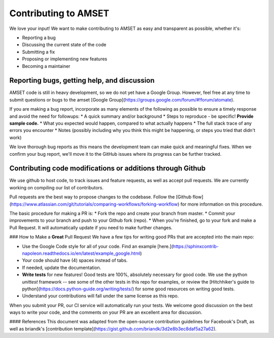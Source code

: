 Contributing to AMSET
=====================

We love your input! We want to make contributing to AMSET as easy and 
transparent as possible, whether it's:

* Reporting a bug
* Discussing the current state of the code
* Submitting a fix
* Proposing or implementing new features
* Becoming a maintainer

Reporting bugs, getting help, and discussion
--------------------------------------------

AMSET code is still in heavy development, so we do not yet have a Google Group.
However, feel free at any time to submit questions or bugs to the amset 
[Google Group](https://groups.google.com/forum/#!forum/atomate).

If you are making a bug report, incorporate as many elements of the following as
possible to ensure a timely response and avoid the need for followups:
* A quick summary and/or background
* Steps to reproduce - be specific! **Provide sample code.**
* What you expected would happen, compared to what actually happens
* The full stack trace of any errors you encounter
* Notes (possibly including why you think this might be happening, or steps you 
tried that didn't work)

We love thorough bug reports as this means the development team can make quick 
and meaningful fixes. When we confirm your bug report, we'll move it to the 
GitHub issues where its progress can be further tracked.

Contributing code modifications or additions through Github
-----------------------------------------------------------

We use github to host code, to track issues and feature requests, as well as 
accept pull requests. We are currently working on compiling our list of 
contributors.

Pull requests are the best way to propose changes to the codebase. Follow the 
[Github flow](https://www.atlassian.com/git/tutorials/comparing-workflows/forking-workflow) 
for more information on this procedure.

The basic procedure for making a PR is:
* Fork the repo and create your branch from master.
* Commit your improvements to your branch and push to your Github fork (repo).
* When you're finished, go to your fork and make a Pull Request. It will 
automatically update if you need to make further changes.

### How to Make a **Great** Pull Request
We have a few tips for writing good PRs that are accepted into the main repo:

* Use the Google Code style for all of your code. Find an example [here.](https://sphinxcontrib-napoleon.readthedocs.io/en/latest/example_google.html)
* Your code should have (4) spaces instead of tabs.
* If needed, update the documentation.
* **Write tests** for new features! Good tests are 100%, absolutely necessary for good code. We use the python `unittest` framework -- see some of the other tests in this repo for examples, or review the [Hitchhiker's guide to python](https://docs.python-guide.org/writing/tests/) for some good resources on writing good tests.
* Understand your contributions will fall under the same license as this repo. 

When you submit your PR, our CI service will automatically run your tests. 
We welcome good discussion on the best ways to write your code, and the comments on your PR are an excellent area for discussion.

#### References
This document was adapted from the open-source contribution guidelines for Facebook's Draft, as well as briandk's [contribution template](https://gist.github.com/briandk/3d2e8b3ec8daf5a27a62). 
